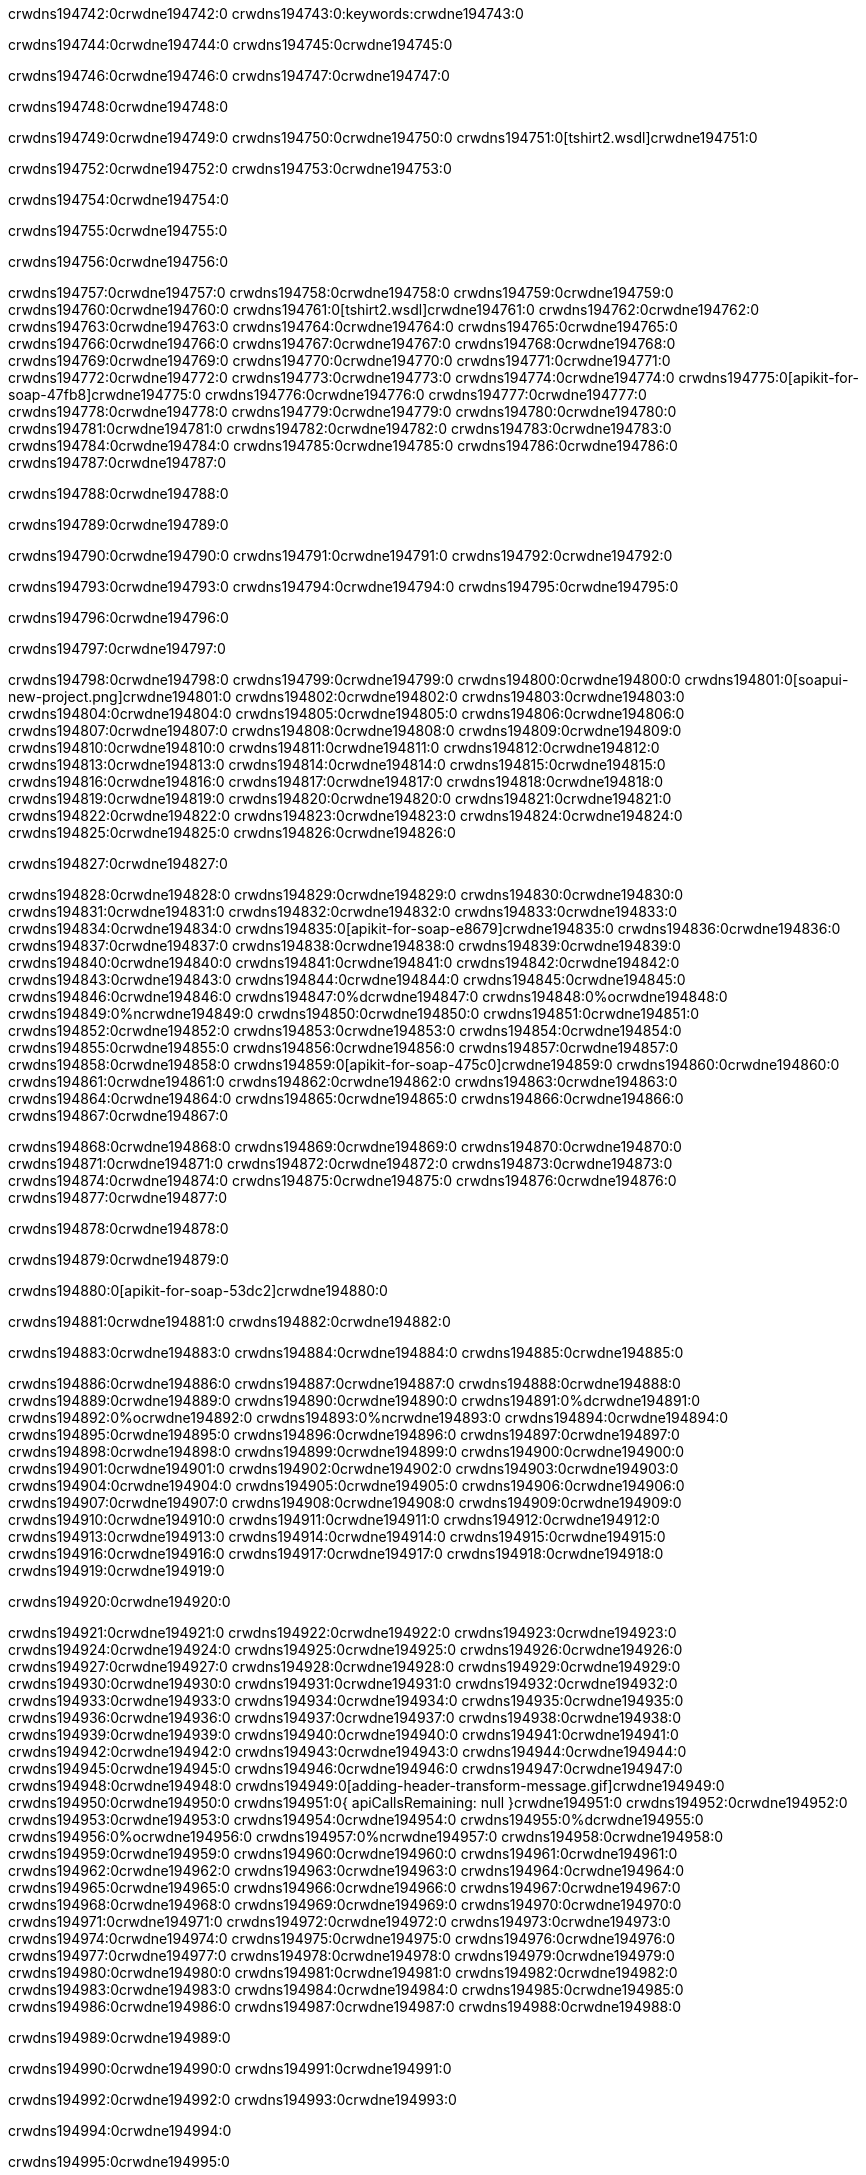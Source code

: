 crwdns194742:0crwdne194742:0
crwdns194743:0:keywords:crwdne194743:0

crwdns194744:0crwdne194744:0 crwdns194745:0crwdne194745:0

crwdns194746:0crwdne194746:0 crwdns194747:0crwdne194747:0

crwdns194748:0crwdne194748:0

crwdns194749:0crwdne194749:0
crwdns194750:0crwdne194750:0
crwdns194751:0[tshirt2.wsdl]crwdne194751:0

crwdns194752:0crwdne194752:0 crwdns194753:0crwdne194753:0

crwdns194754:0crwdne194754:0

crwdns194755:0crwdne194755:0

crwdns194756:0crwdne194756:0

crwdns194757:0crwdne194757:0 crwdns194758:0crwdne194758:0 crwdns194759:0crwdne194759:0
crwdns194760:0crwdne194760:0 crwdns194761:0[tshirt2.wsdl]crwdne194761:0
crwdns194762:0crwdne194762:0 crwdns194763:0crwdne194763:0
crwdns194764:0crwdne194764:0
crwdns194765:0crwdne194765:0
crwdns194766:0crwdne194766:0 crwdns194767:0crwdne194767:0 crwdns194768:0crwdne194768:0
crwdns194769:0crwdne194769:0 crwdns194770:0crwdne194770:0
crwdns194771:0crwdne194771:0 crwdns194772:0crwdne194772:0 crwdns194773:0crwdne194773:0
crwdns194774:0crwdne194774:0
crwdns194775:0[apikit-for-soap-47fb8]crwdne194775:0
crwdns194776:0crwdne194776:0
crwdns194777:0crwdne194777:0 crwdns194778:0crwdne194778:0
crwdns194779:0crwdne194779:0
crwdns194780:0crwdne194780:0
crwdns194781:0crwdne194781:0
crwdns194782:0crwdne194782:0 crwdns194783:0crwdne194783:0
crwdns194784:0crwdne194784:0 crwdns194785:0crwdne194785:0
crwdns194786:0crwdne194786:0
crwdns194787:0crwdne194787:0

crwdns194788:0crwdne194788:0

crwdns194789:0crwdne194789:0

crwdns194790:0crwdne194790:0 crwdns194791:0crwdne194791:0 crwdns194792:0crwdne194792:0

crwdns194793:0crwdne194793:0 crwdns194794:0crwdne194794:0 crwdns194795:0crwdne194795:0

crwdns194796:0crwdne194796:0

crwdns194797:0crwdne194797:0

crwdns194798:0crwdne194798:0 crwdns194799:0crwdne194799:0
crwdns194800:0crwdne194800:0
crwdns194801:0[soapui-new-project.png]crwdne194801:0
crwdns194802:0crwdne194802:0
crwdns194803:0crwdne194803:0 crwdns194804:0crwdne194804:0 crwdns194805:0crwdne194805:0
crwdns194806:0crwdne194806:0
crwdns194807:0crwdne194807:0
crwdns194808:0crwdne194808:0
crwdns194809:0crwdne194809:0
crwdns194810:0crwdne194810:0
crwdns194811:0crwdne194811:0 crwdns194812:0crwdne194812:0
crwdns194813:0crwdne194813:0
crwdns194814:0crwdne194814:0
crwdns194815:0crwdne194815:0
crwdns194816:0crwdne194816:0
crwdns194817:0crwdne194817:0
crwdns194818:0crwdne194818:0
   crwdns194819:0crwdne194819:0
      crwdns194820:0crwdne194820:0
         crwdns194821:0crwdne194821:0
         crwdns194822:0crwdne194822:0
      crwdns194823:0crwdne194823:0
   crwdns194824:0crwdne194824:0
crwdns194825:0crwdne194825:0
crwdns194826:0crwdne194826:0

crwdns194827:0crwdne194827:0

crwdns194828:0crwdne194828:0 crwdns194829:0crwdne194829:0
crwdns194830:0crwdne194830:0 crwdns194831:0crwdne194831:0
crwdns194832:0crwdne194832:0
crwdns194833:0crwdne194833:0
crwdns194834:0crwdne194834:0
crwdns194835:0[apikit-for-soap-e8679]crwdne194835:0
crwdns194836:0crwdne194836:0
crwdns194837:0crwdne194837:0 crwdns194838:0crwdne194838:0
crwdns194839:0crwdne194839:0
crwdns194840:0crwdne194840:0
crwdns194841:0crwdne194841:0
crwdns194842:0crwdne194842:0 crwdns194843:0crwdne194843:0
crwdns194844:0crwdne194844:0
crwdns194845:0crwdne194845:0
crwdns194846:0crwdne194846:0
crwdns194847:0%dcrwdne194847:0
crwdns194848:0%ocrwdne194848:0
crwdns194849:0%ncrwdne194849:0
crwdns194850:0crwdne194850:0
crwdns194851:0crwdne194851:0
  crwdns194852:0crwdne194852:0
    crwdns194853:0crwdne194853:0
    crwdns194854:0crwdne194854:0
  crwdns194855:0crwdne194855:0
crwdns194856:0crwdne194856:0
crwdns194857:0crwdne194857:0
crwdns194858:0crwdne194858:0
crwdns194859:0[apikit-for-soap-475c0]crwdne194859:0
crwdns194860:0crwdne194860:0
crwdns194861:0crwdne194861:0 crwdns194862:0crwdne194862:0
crwdns194863:0crwdne194863:0
crwdns194864:0crwdne194864:0 crwdns194865:0crwdne194865:0
crwdns194866:0crwdne194866:0
crwdns194867:0crwdne194867:0

crwdns194868:0crwdne194868:0
crwdns194869:0crwdne194869:0
crwdns194870:0crwdne194870:0
   crwdns194871:0crwdne194871:0
      crwdns194872:0crwdne194872:0
         crwdns194873:0crwdne194873:0
      crwdns194874:0crwdne194874:0
   crwdns194875:0crwdne194875:0
crwdns194876:0crwdne194876:0
crwdns194877:0crwdne194877:0

crwdns194878:0crwdne194878:0

crwdns194879:0crwdne194879:0

crwdns194880:0[apikit-for-soap-53dc2]crwdne194880:0

crwdns194881:0crwdne194881:0 crwdns194882:0crwdne194882:0

crwdns194883:0crwdne194883:0 crwdns194884:0crwdne194884:0 crwdns194885:0crwdne194885:0

crwdns194886:0crwdne194886:0 crwdns194887:0crwdne194887:0
crwdns194888:0crwdne194888:0
crwdns194889:0crwdne194889:0
crwdns194890:0crwdne194890:0
crwdns194891:0%dcrwdne194891:0
crwdns194892:0%ocrwdne194892:0
crwdns194893:0%ncrwdne194893:0
crwdns194894:0crwdne194894:0
crwdns194895:0crwdne194895:0
  crwdns194896:0crwdne194896:0
    crwdns194897:0crwdne194897:0
    crwdns194898:0crwdne194898:0
    crwdns194899:0crwdne194899:0
    crwdns194900:0crwdne194900:0
  crwdns194901:0crwdne194901:0
crwdns194902:0crwdne194902:0
crwdns194903:0crwdne194903:0
crwdns194904:0crwdne194904:0
crwdns194905:0crwdne194905:0 crwdns194906:0crwdne194906:0
crwdns194907:0crwdne194907:0 crwdns194908:0crwdne194908:0
crwdns194909:0crwdne194909:0
crwdns194910:0crwdne194910:0
crwdns194911:0crwdne194911:0
crwdns194912:0crwdne194912:0
   crwdns194913:0crwdne194913:0
      crwdns194914:0crwdne194914:0
         crwdns194915:0crwdne194915:0
      crwdns194916:0crwdne194916:0
   crwdns194917:0crwdne194917:0
crwdns194918:0crwdne194918:0
crwdns194919:0crwdne194919:0

crwdns194920:0crwdne194920:0

crwdns194921:0crwdne194921:0 crwdns194922:0crwdne194922:0 crwdns194923:0crwdne194923:0
crwdns194924:0crwdne194924:0 crwdns194925:0crwdne194925:0
crwdns194926:0crwdne194926:0
crwdns194927:0crwdne194927:0
crwdns194928:0crwdne194928:0
crwdns194929:0crwdne194929:0
crwdns194930:0crwdne194930:0
crwdns194931:0crwdne194931:0 crwdns194932:0crwdne194932:0
crwdns194933:0crwdne194933:0 crwdns194934:0crwdne194934:0 crwdns194935:0crwdne194935:0
crwdns194936:0crwdne194936:0
crwdns194937:0crwdne194937:0
crwdns194938:0crwdne194938:0
crwdns194939:0crwdne194939:0
crwdns194940:0crwdne194940:0
crwdns194941:0crwdne194941:0 crwdns194942:0crwdne194942:0
crwdns194943:0crwdne194943:0 crwdns194944:0crwdne194944:0
crwdns194945:0crwdne194945:0
crwdns194946:0crwdne194946:0
crwdns194947:0crwdne194947:0
crwdns194948:0crwdne194948:0 crwdns194949:0[adding-header-transform-message.gif]crwdne194949:0
crwdns194950:0crwdne194950:0
crwdns194951:0{ apiCallsRemaining: null }crwdne194951:0
crwdns194952:0crwdne194952:0
crwdns194953:0crwdne194953:0
crwdns194954:0crwdne194954:0
crwdns194955:0%dcrwdne194955:0
crwdns194956:0%ocrwdne194956:0
crwdns194957:0%ncrwdne194957:0
crwdns194958:0crwdne194958:0
crwdns194959:0crwdne194959:0
  crwdns194960:0crwdne194960:0
    crwdns194961:0crwdne194961:0
  crwdns194962:0crwdne194962:0
crwdns194963:0crwdne194963:0
crwdns194964:0crwdne194964:0
crwdns194965:0crwdne194965:0
crwdns194966:0crwdne194966:0 crwdns194967:0crwdne194967:0
crwdns194968:0crwdne194968:0 crwdns194969:0crwdne194969:0
crwdns194970:0crwdne194970:0 crwdns194971:0crwdne194971:0 crwdns194972:0crwdne194972:0
crwdns194973:0crwdne194973:0
crwdns194974:0crwdne194974:0
crwdns194975:0crwdne194975:0
crwdns194976:0crwdne194976:0
   crwdns194977:0crwdne194977:0
      crwdns194978:0crwdne194978:0
         crwdns194979:0crwdne194979:0
      crwdns194980:0crwdne194980:0
   crwdns194981:0crwdne194981:0
   crwdns194982:0crwdne194982:0
      crwdns194983:0crwdne194983:0
         crwdns194984:0crwdne194984:0
      crwdns194985:0crwdne194985:0
   crwdns194986:0crwdne194986:0
crwdns194987:0crwdne194987:0
crwdns194988:0crwdne194988:0

crwdns194989:0crwdne194989:0

crwdns194990:0crwdne194990:0 crwdns194991:0crwdne194991:0

crwdns194992:0crwdne194992:0
crwdns194993:0crwdne194993:0

crwdns194994:0crwdne194994:0

crwdns194995:0crwdne194995:0

crwdns194996:0crwdne194996:0

crwdns194997:0crwdne194997:0 crwdns194998:0crwdne194998:0
crwdns194999:0crwdne194999:0 crwdns195000:0crwdne195000:0
crwdns195001:0crwdne195001:0 crwdns195002:0crwdne195002:0
crwdns195003:0crwdne195003:0 crwdns195004:0crwdne195004:0
crwdns195005:0crwdne195005:0 crwdns195006:0crwdne195006:0
crwdns195007:0crwdne195007:0 crwdns195008:0crwdne195008:0
crwdns195009:0crwdne195009:0
crwdns195010:0crwdne195010:0
crwdns195011:0crwdne195011:0
crwdns195012:0%dcrwdne195012:0
 crwdns195013:0%ocrwdne195013:0
 crwdns195014:0%ncrwdne195014:0
 crwdns195015:0%ncrwdne195015:0
crwdns195016:0crwdne195016:0
 crwdns195017:0crwdne195017:0
   crwdns195018:0crwdne195018:0
   crwdns195019:0crwdne195019:0
   crwdns195020:0crwdne195020:0
     crwdns195021:0crwdne195021:0
      crwdns195022:0crwdne195022:0
     crwdns195023:0crwdne195023:0
   crwdns195024:0crwdne195024:0
 crwdns195025:0crwdne195025:0
crwdns195026:0crwdne195026:0
crwdns195027:0crwdne195027:0
crwdns195028:0crwdne195028:0 crwdns195029:0crwdne195029:0
crwdns195030:0crwdne195030:0
crwdns195031:0crwdne195031:0
crwdns195032:0crwdne195032:0
crwdns195033:0crwdne195033:0
crwdns195034:0crwdne195034:0
crwdns195035:0crwdne195035:0
crwdns195036:0crwdne195036:0
crwdns195037:0crwdne195037:0
   crwdns195038:0crwdne195038:0
      crwdns195039:0crwdne195039:0
         crwdns195040:0crwdne195040:0
         crwdns195041:0crwdne195041:0
         crwdns195042:0crwdne195042:0
            crwdns195043:0crwdne195043:0
               crwdns195044:0crwdne195044:0
            crwdns195045:0crwdne195045:0
         crwdns195046:0crwdne195046:0
      crwdns195047:0crwdne195047:0
   crwdns195048:0crwdne195048:0
crwdns195049:0crwdne195049:0
crwdns195050:0crwdne195050:0

crwdns195051:0crwdne195051:0

crwdns195052:0crwdne195052:0 crwdns195053:0crwdne195053:0

crwdns195054:0crwdne195054:0

crwdns195055:0crwdne195055:0 crwdns195056:0[tshirt-modified.wsdl]crwdne195056:0
crwdns195057:0crwdne195057:0
crwdns195058:0crwdne195058:0 crwdns195059:0crwdne195059:0
crwdns195060:0crwdne195060:0
crwdns195061:0crwdne195061:0
crwdns195062:0crwdne195062:0
crwdns195063:0crwdne195063:0


crwdns195064:0crwdne195064:0

crwdns195065:0crwdne195065:0
crwdns195066:0crwdne195066:0
crwdns195067:0[WSDL]crwdne195067:0
crwdns195068:0[SOAP]crwdne195068:0
crwdns195069:0[SoapUI]crwdne195069:0
